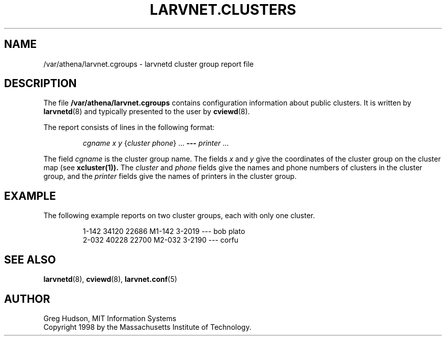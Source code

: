 .\" $Id: larvnet.cgroups.5,v 1.1 1998-09-15 20:56:50 ghudson Exp $
.\"
.\" Copyright 1998 by the Massachusetts Institute of Technology.
.\"
.\" Permission to use, copy, modify, and distribute this
.\" software and its documentation for any purpose and without
.\" fee is hereby granted, provided that the above copyright
.\" notice appear in all copies and that both that copyright
.\" notice and this permission notice appear in supporting
.\" documentation, and that the name of M.I.T. not be used in
.\" advertising or publicity pertaining to distribution of the
.\" software without specific, written prior permission.
.\" M.I.T. makes no representations about the suitability of
.\" this software for any purpose.  It is provided "as is"
.\" without express or implied warranty.
.\"
.TH LARVNET.CLUSTERS 5 "23 Aug 1998"
.SH NAME
/var/athena/larvnet.cgroups \- larvnetd cluster group report file
.SH DESCRIPTION
The file
.B /var/athena/larvnet.cgroups
contains configuration information about public clusters.  It is
written by
.BR larvnetd (8)
and typically presented to the user by
.BR cviewd (8).
.PP
The report consists of lines in the following format:
.PP
.RS
\fIcgname\fP \fIx\fP \fIy\fP {\fIcluster\fP \fIphone\fP} ... \fB---\fP \fIprinter\fP ...
.RE
.PP
The field
.I cgname
is the cluster group name.  The fields
.I x
and
.I y
give the coordinates of the cluster group on the cluster map (see
.BR xcluster(1)).
The
.I cluster
and
.I phone
fields give the names and phone numbers of clusters in the cluster
group, and the
.I printer
fields give the names of printers in the cluster group.
.SH EXAMPLE
The following example reports on two cluster groups, each with only
one cluster.
.PP
.RS
.nf
1-142 34120 22686 M1-142 3-2019 --- bob plato
2-032 40228 22700 M2-032 3-2190 --- corfu
.fi
.RE
.SH SEE ALSO
.BR larvnetd (8),
.BR cviewd (8),
.BR larvnet.conf (5)
.SH AUTHOR
Greg Hudson, MIT Information Systems
.br
Copyright 1998 by the Massachusetts Institute of Technology.
